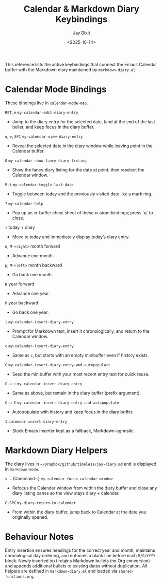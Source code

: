 #+TITLE: Calendar & Markdown Diary Keybindings
#+AUTHOR: Jay Dixit
#+DATE: <2025-10-14>

This reference lists the active keybindings that connect the Emacs Calendar buffer with the Markdown diary maintained by ~markdown-diary.el~.

* Calendar Mode Bindings
These bindings live in ~calendar-mode-map~.

~RET~, ~e~   ~my-calendar-edit-diary-entry~
     - Jump to the diary entry for the selected date, land at the end of the last bullet, and keep focus in the diary buffer.

~o~, ~v~, ~SPC~   ~my-calendar-view-diary-entry~
     - Reveal the selected date in the diary window while leaving point in the Calendar buffer.

~O~   ~my-calendar-show-fancy-diary-listing~
     - Show the fancy diary listing for the date at point, then reselect the Calendar window.

~M-t~   ~my-calendar-toggle-last-date~
     - Toggle between today and the previously visited date like a mark ring.

~?~   ~my-calendar-help~
     - Pop up an in-buffer cheat sheet of these custom bindings; press `q` to close.

~t~   today + diary
     - Move to today and immediately display today’s diary entry.

~n~, ~M-<right>~   month forward
     - Advance one month.

~p~, ~M-<left>~   month backward
     - Go back one month.

~N~   year forward
     - Advance one year.

~P~   year backward
     - Go back one year.

~i~   ~my-calendar-insert-diary-entry~
     - Prompt for Markdown text, insert it chronologically, and return to the Calendar window.

~c~   ~my-calendar-insert-diary-entry~
     - Same as ~i~, but starts with an empty minibuffer even if history exists.

~C~   ~my-calendar-insert-diary-entry-and-autopopulate~
     - Seed the minibuffer with your most recent entry text for quick reuse.

~C-u i~   ~my-calendar-insert-diary-entry~
     - Same as above, but remain in the diary buffer (prefix argument).

~C-u C~   ~my-calendar-insert-diary-entry-and-autopopulate~
     - Autopopulate with history and keep focus in the diary buffer.

~I~   ~calendar-insert-diary-entry~
     - Stock Emacs inserter kept as a fallback, Markdown-agnostic.

* Markdown Diary Helpers
The diary lives in ~~/Dropbox/github/timeless/jay-diary.md~ and is displayed in ~markdown-mode~.

~s-.~ (Command-.)   ~my-calendar-focus-calendar-window~
     - Refocus the Calendar window from within the diary buffer and close any diary listing panes so the view stays diary + calendar.

~C-SPC~   ~my-diary-return-to-calendar~
     - From within the diary buffer, jump back to Calendar at the date you originally opened.

* Behaviour Notes
Entry insertion ensures headings for the correct year and month, maintains chronological day ordering, and enforces a blank line before each ~M/D/YYYY~ block. Newly inserted text retains Markdown bullets (no Org conversion) and appends additional bullets to existing dates without duplication. All helpers are defined in ~markdown-diary.el~ and loaded via ~shared-functions.org~.
